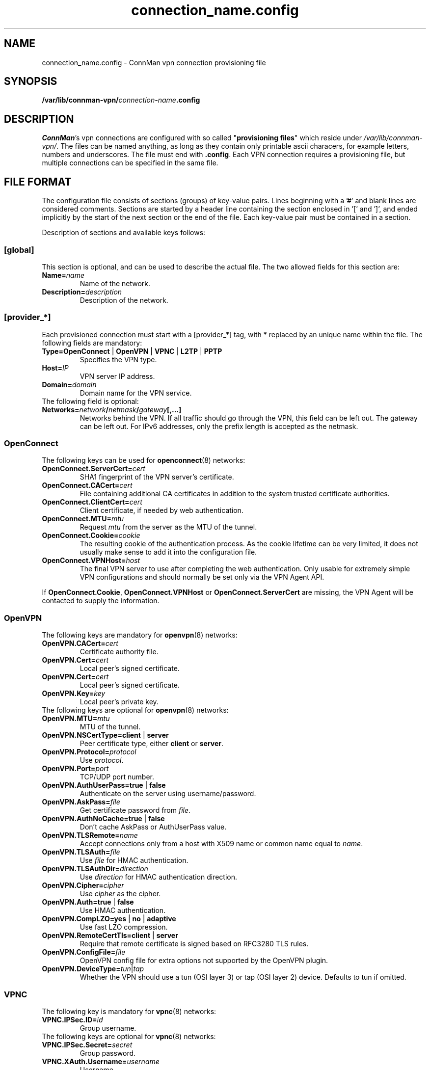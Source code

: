 .\" connman-vpn-provider.config(5) manual page
.\"
.\" Copyright (C) 2015 Intel Corporation
.\"
.TH "connection_name.config" "5" "2015-10-15" ""
.SH NAME
connection_name.config \- ConnMan vpn connection provisioning file
.SH SYNOPSIS
.B /var/lib/connman-vpn/\fIconnection-name\fB.config
.SH DESCRIPTION
.P
\fIConnMan\fP's vpn connections are configured with so called
"\fBprovisioning files\fP" which reside under \fI/var/lib/connman-vpn/\fP.
The files can be named anything, as long as they contain only printable
ascii characers, for example letters, numbers and underscores. The file
must end with \fB.config\fP. Each VPN connection requires a provisioning
file, but multiple connections can be specified in the same file.
.SH "FILE FORMAT"
.P
The configuration file consists of sections (groups) of key-value pairs.
Lines beginning with a '#' and blank lines are considered comments.
Sections are started by a header line containing the section enclosed
in '[' and ']', and ended implicitly by the start of the next section
or the end of the file. Each key-value pair must be contained in a section.
.P
Description of sections and available keys follows:
.SS [global]
This section is optional, and can be used to describe the actual file. The
two allowed fields for this section are:
.TP
.BI Name= name
Name of the network.
.TP
.BI Description= description
Description of the network.
.SS [provider_*]
Each provisioned connection must start with a [provider_*] tag,
with * replaced by an unique name within the file.
The following fields are mandatory:
.TP
.B Type=OpenConnect \fR|\fB OpenVPN \fR|\fB VPNC \fR|\fB L2TP \fR|\fB PPTP
Specifies the VPN type.
.TP
.BI Host= IP
VPN server IP address.
.TP
.BI Domain= domain
Domain name for the VPN service.
.TP
The following field is optional:
.TP
.BI Networks= network / netmask / gateway [,...]
Networks behind the VPN. If all traffic should go through the VPN, this
field can be left out. The gateway can be left out. For IPv6 addresses,
only the prefix length is accepted as the netmask.
.SS OpenConnect
The following keys can be used for \fBopenconnect\fP(8) networks:
.TP
.BI OpenConnect.ServerCert= cert
SHA1 fingerprint of the VPN server's certificate.
.TP
.BI OpenConnect.CACert= cert
File containing additional CA certificates in addition to the system
trusted certificate authorities.
.TP
.BI OpenConnect.ClientCert= cert
Client certificate, if needed by web authentication.
.TP
.BI OpenConnect.MTU= mtu
Request \fImtu\fP from the server as the MTU of the tunnel.
.TP
.BI OpenConnect.Cookie= cookie
The resulting cookie of the authentication process. As the cookie lifetime
can be very limited, it does not usually make sense to add it into the
configuration file.
.TP
.BI OpenConnect.VPNHost= host
The final VPN server to use after completing the web authentication. Only
usable for extremely simple VPN configurations and should normally be set
only via the VPN Agent API.
.PP
If \fBOpenConnect.Cookie\fP, \fBOpenConnect.VPNHost\fP or
\fBOpenConnect.ServerCert\fP are missing, the VPN Agent will be contacted
to supply the information.
.SS OpenVPN
The following keys are mandatory for \fBopenvpn\fP(8) networks:
.TP
.BI OpenVPN.CACert= cert
Certificate authority file.
.TP
.BI OpenVPN.Cert= cert
Local peer's signed certificate.
.TP
.BI OpenVPN.Cert= cert
Local peer's signed certificate.
.TP
.BI OpenVPN.Key= key
Local peer's private key.
.TP
The following keys are optional for \fBopenvpn\fP(8) networks:
.TP
.BI OpenVPN.MTU= mtu
MTU of the tunnel.
.TP
.B OpenVPN.NSCertType=client \fR|\fB server
Peer certificate type, either \fBclient\fP or \fBserver\fP.
.TP
.BI OpenVPN.Protocol= protocol
Use \fIprotocol\fP.
.TP
.BI OpenVPN.Port= port
TCP/UDP port number.
.TP
.B OpenVPN.AuthUserPass=true \fR|\fB false
Authenticate on the server using username/password.
.TP
.BI OpenVPN.AskPass= file
Get certificate password from \fIfile\fP.
.TP
.B OpenVPN.AuthNoCache=true \fR|\fB false
Don't cache AskPass or AuthUserPass value.
.TP
.BI OpenVPN.TLSRemote= name
Accept connections only from a host with X509 name or common
name equal to \fIname\fP.
.TP
.BI OpenVPN.TLSAuth= file
Use \fIfile\fP for HMAC authentication.
.TP
.BI OpenVPN.TLSAuthDir= direction
Use \fIdirection\fP for HMAC authentication direction.
.TP
.BI OpenVPN.Cipher= cipher
Use \fIcipher\fP as the cipher.
.TP
.B OpenVPN.Auth=true \fR|\fB false
Use HMAC authentication.
.TP
.B OpenVPN.CompLZO=yes \fR|\fB no \fR|\fB adaptive
Use fast LZO compression.
.TP
.B OpenVPN.RemoteCertTls=client \fR|\fB server
Require that remote certificate is signed based on RFC3280 TLS rules.
.TP
.BI OpenVPN.ConfigFile= file
OpenVPN config file for extra options not supported by the OpenVPN plugin.
.TP
.BI OpenVPN.DeviceType= tun \fR|\fB tap
Whether the VPN should use a tun (OSI layer 3) or tap (OSI layer 2) device.
Defaults to tun if omitted.
.SS VPNC
The following key is mandatory for \fBvpnc\fP(8) networks:
.TP
.BI VPNC.IPSec.ID= id
Group username.
.TP
The following keys are optional for \fBvpnc\fP(8) networks:
.TP
.BI VPNC.IPSec.Secret= secret
Group password.
.TP
.BI VPNC.XAuth.Username= username
Username.
.TP
.BI VPNC.XAuth.Password= password
Password.
.TP
.BI VPNC.IKE.Authmode= mode
IKE authentication mode.
.TP
.BI VPNC.IKE.DHGroup= group
IKE DH group name.
.TP
.BI VPNC.PFS= group
Diffie-Hellman group for perfect forward secrecy.
.TP
.BI VPNC.Domain= domain
Domain name for authentication.
.TP
.BI VPNC.Vendor= vendor
Vendor of the IPSec gateway.
.TP
.BI VPNC.LocalPort= port
Local ISAKMP port number to use.
.TP
.BI VPNC.CiscoPort= port
Cisco UDP Encapsulation Port.
.TP
.BI VPNC.AppVersion= version
Application version to report.
.TP
.BI VPNC.NATTMode= mode
NAT-Traversal Method to use.
.TP
.BI VPNC.DPDTimeout= timeout
DPD idle timeout.
.TP
.B VPNC.SingleDES=true \fR|\fB false
Enable single DES encryption.
.TP
.B VPNC.NoEncryption=true \fR|\fB false
Enable usage of no encryption for data traffic.
.TP
.BI VPNC.DeviceType= tun \fR|\fB tap
Whether the VPN should use a tun (OSI layer 3) or tap (OSI layer 2) device.
Defaults to tun if omitted.
.SS L2TP
The following keys are optional for l2tp (\fBxl2tp.conf\fP(5), \fBpppd\fP(8))
networks:
.TP
.BI L2TP.User= user
L2TP username.
.TP
.BI L2TP.Password= password
L2TP password.
.TP
.BI L2TP.BPS= bps
Max bandwidth to use.
.TP
.BI L2TP.TXBPS= bps
Max transmit bandwidth to use.
.TP
.BI L2TP.RXBPS= bps
Max receive bandwidth to use.
.TP
.B L2TP.LengthBit=yes \fR|\fB no
Use length bit.
.TP
.B L2TP.Challenge=yes \fR|\fB no
Use challenge authentication.
.TP
.BI L2TP.DefaultRoute= route
Add \fIroute\fP to the routing tables.
.TP
.B L2TP.FlowBit=yes \fR|\fB no
Use seq numbers.
.TP
.BI L2TP.TunnelRWS= size
Window size.
.TP
.B L2TP.Exclusive=yes \fR|\fB no
Use only one control channel.
.TP
.B L2TP.Redial=yes \fR|\fB no
Redial if disconnected.
.TP
.BI L2TP.RedialTimeout= timeout
Redial timeout.
.TP
.BI L2TP.MaxRedials= count
Maximum amount of redial tries.
.TP
.B L2TP.RequirePAP=yes \fR|\fB no
Require PAP.
.TP
.B L2TP.RequireCHAP=yes \fR|\fB no
Require CHAP.
.TP
.B L2TP.ReqAuth=yes \fR|\fB no
Require authentication.
.TP
.B L2TP.AccessControl=yes \fR|\fB no
Use access control.
.TP
.BI L2TP.AuthFile= file
Authentication file location.
.TP
.BI L2TP.ListenAddr= address
Listen address.
.TP
.B L2TP.IPSecSaref=yes \fR|\fB no
Listen address.
.TP
.BI L2TP.Port= port
UDP port used.
.TP
.BI PPPD.EchoFailure= count
Echo failure count.
.TP
.BI PPPD.EchoFailure= count
Dead peer check count.
.TP
.BI PPPD.EchoInterval= interval
Dead peer check interval.
.TP
.BI PPPD.Debug= level
Debug level.
.TP
.B PPPD.RefuseEAP=true \fR|\fB false
Refuse EAP authentication.
.TP
.B PPPD.RefusePAP=true \fR|\fB false
Refuse PAP authentication.
.TP
.B PPPD.RefuseCHAP=true \fR|\fB false
Refuse CHAP authentication.
.TP
.B PPPD.RefuseMSCHAP=true \fR|\fB false
Refuse MSCHAP authentication.
.TP
.B PPPD.RefuseMSCHAP2=true \fR|\fB false
Refuse MSCHAPv2 authentication.
.TP
.B PPPD.NoBSDComp=true \fR|\fB false
Disable BSD compression.
.TP
.B PPPD.NoPcomp=true \fR|\fB false
Disable protocol compression.
.TP
.B PPPD.UseAccomp=true \fR|\fB false
Disable Access/Control compression.
.TP
.B PPPD.NoDeflate=true \fR|\fB false
Disable deflate compression.
.TP
.B PPPD.ReqMPPE=true \fR|\fB false
Require the use of MPPE.
.TP
.B PPPD.ReqMPPE40=true \fR|\fB false
Require the use of MPPE 40 bit.
.TP
.B PPPD.ReqMPPE128=true \fR|\fB false
Require the use of MPPE 128 bit.
.TP
.B PPPD.ReqMPPEStateful=true \fR|\fB false
Allow MPPE to use stateful mode.
.TP
.B PPPD.NoVJ=true \fR|\fB false
No Van Jacobson compression.
.SS PPTP
The following keys are optional for \fBpptp\fP(8) (see also \fBpppd\fP(8))
networks:
.TP
.BI PPTP.User= username
Username.
.TP
.BI PPTP.Password= password
Password.
.TP
.BI PPPD.EchoFailure= count
Echo failure count.
.TP
.BI PPPD.EchoFailure= count
Dead peer check count.
.TP
.BI PPPD.EchoInterval= interval
Dead peer check interval.
.TP
.BI PPPD.Debug= level
Debug level.
.TP
.B PPPD.RefuseEAP=true \fR|\fB false
Refuse EAP authentication.
.TP
.B PPPD.RefusePAP=true \fR|\fB false
Refuse PAP authentication.
.TP
.B PPPD.RefuseCHAP=true \fR|\fB false
Refuse CHAP authentication.
.TP
.B PPPD.RefuseMSCHAP=true \fR|\fB false
Refuse MSCHAP authentication.
.TP
.B PPPD.RefuseMSCHAP2=true \fR|\fB false
Refuse MSCHAPv2 authentication.
.TP
.B PPPD.NoBSDComp=true \fR|\fB false
Disable BSD compression.
.TP
.B PPPD.NoPcomp=true \fR|\fB false
Disable protocol compression.
.TP
.B PPPD.UseAccomp=true \fR|\fB false
Disable Access/Control compression.
.TP
.B PPPD.NoDeflate=true \fR|\fB false
Disable deflate compression.
.TP
.B PPPD.ReqMPPE=true \fR|\fB false
Require the use of MPPE.
.TP
.B PPPD.ReqMPPE40=true \fR|\fB false
Require the use of MPPE 40 bit.
.TP
.B PPPD.ReqMPPE128=true \fR|\fB false
Require the use of MPPE 128 bit.
.TP
.B PPPD.ReqMPPEStateful=true \fR|\fB false
Allow MPPE to use stateful mode.
.TP
.B PPPD.NoVJ=true \fR|\fB false
No Van Jacobson compression.

.SH "EXAMPLE"
This is a configuration file for a VPN providing L2TP, OpenVPN and
OpenConnect services. It could, for example, be in the file
.B /var/lib/connman-vpn/example.config\fR.
.PP
.nf
[global]
Name = Example
Description = Example VPN configuration

[provider_l2tp]
Type = L2TP
Name = Connection to corporate network
Host = 1.2.3.4
Domain = corporate.com
Networks = 10.10.30.0/24
L2TP.User = username

[provider_openconnect]
Type = OpenConnect
Name = Connection to corporate network using Cisco VPN
Host = 7.6.5.4
Domain = corporate.com
Networks = 10.10.20.0/255.255.255.0/10.20.1.5,192.168.99.1/24,2001:db8::1/64
OpenConnect.ServerCert = 263AFAB4CB2E6621D12E90182008AEF44AEFA031
OpenConnect.CACert = /etc/certs/certificate.p12

[provider_openvpn]
Type = OpenVPN
Name = Connection to corporate network using OpenVPN
Host = 3.2.5.6
Domain = my.home.network
OpenVPN.CACert = /etc/certs/cacert.pem
OpenVPN.Cert = /etc/certs/cert.pem
OpenVPN.Key = /etc/certs/cert.key
.fi
.SH "SEE ALSO"
.BR connmanctl (1),\  connman (8),\  connman-vpn (8)
